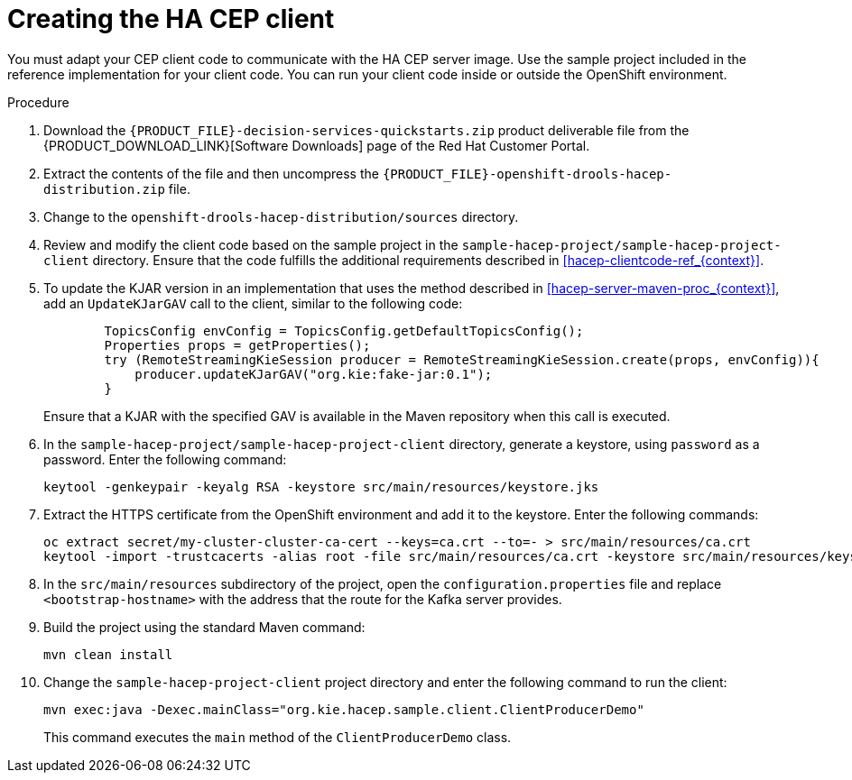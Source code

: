 [id='hacep-client-proc_{context}']
= Creating the HA CEP client

You must adapt your CEP client code to communicate with the HA CEP server image. Use the sample project included in the reference implementation for your client code. You can run your client code inside or outside the OpenShift environment.

.Procedure

.  Download the `{PRODUCT_FILE}-decision-services-quickstarts.zip` product deliverable file from the {PRODUCT_DOWNLOAD_LINK}[Software Downloads] page of the Red Hat Customer Portal.
. Extract the contents of the file and then uncompress the `{PRODUCT_FILE}-openshift-drools-hacep-distribution.zip` file.
. Change to the `openshift-drools-hacep-distribution/sources` directory.
. Review and modify the client code based on the sample project in the `sample-hacep-project/sample-hacep-project-client` directory. Ensure that the code fulfills the additional requirements described in <<hacep-clientcode-ref_{context}>>.
. To update the KJAR version in an implementation that uses the method described in <<hacep-server-maven-proc_{context}>>, add an `UpdateKJarGAV` call to the client, similar to the following code:
+
[source,java]
----
        TopicsConfig envConfig = TopicsConfig.getDefaultTopicsConfig();
        Properties props = getProperties();
        try (RemoteStreamingKieSession producer = RemoteStreamingKieSession.create(props, envConfig)){
            producer.updateKJarGAV("org.kie:fake-jar:0.1");
        }
----
+
Ensure that a KJAR with the specified GAV is available in the Maven repository when this call is executed.
+
. In the `sample-hacep-project/sample-hacep-project-client` directory, generate a keystore, using `password` as a password. Enter the following command:
+
----
keytool -genkeypair -keyalg RSA -keystore src/main/resources/keystore.jks
----
+
. Extract the HTTPS certificate from the OpenShift environment and add it to the keystore. Enter the following commands:
+
----
oc extract secret/my-cluster-cluster-ca-cert --keys=ca.crt --to=- > src/main/resources/ca.crt
keytool -import -trustcacerts -alias root -file src/main/resources/ca.crt -keystore src/main/resources/keystore.jks -storepass password -noprompt
----
+
. In the `src/main/resources` subdirectory of the project, open the `configuration.properties` file and replace `<bootstrap-hostname>` with the address that the route for the Kafka server provides.
+
. Build the project using the standard Maven command:
+
----
mvn clean install
----
+
. Change the `sample-hacep-project-client` project directory and enter the following command to run the client:
+
----
mvn exec:java -Dexec.mainClass="org.kie.hacep.sample.client.ClientProducerDemo"
----
+
This command executes the `main` method of the `ClientProducerDemo` class.
